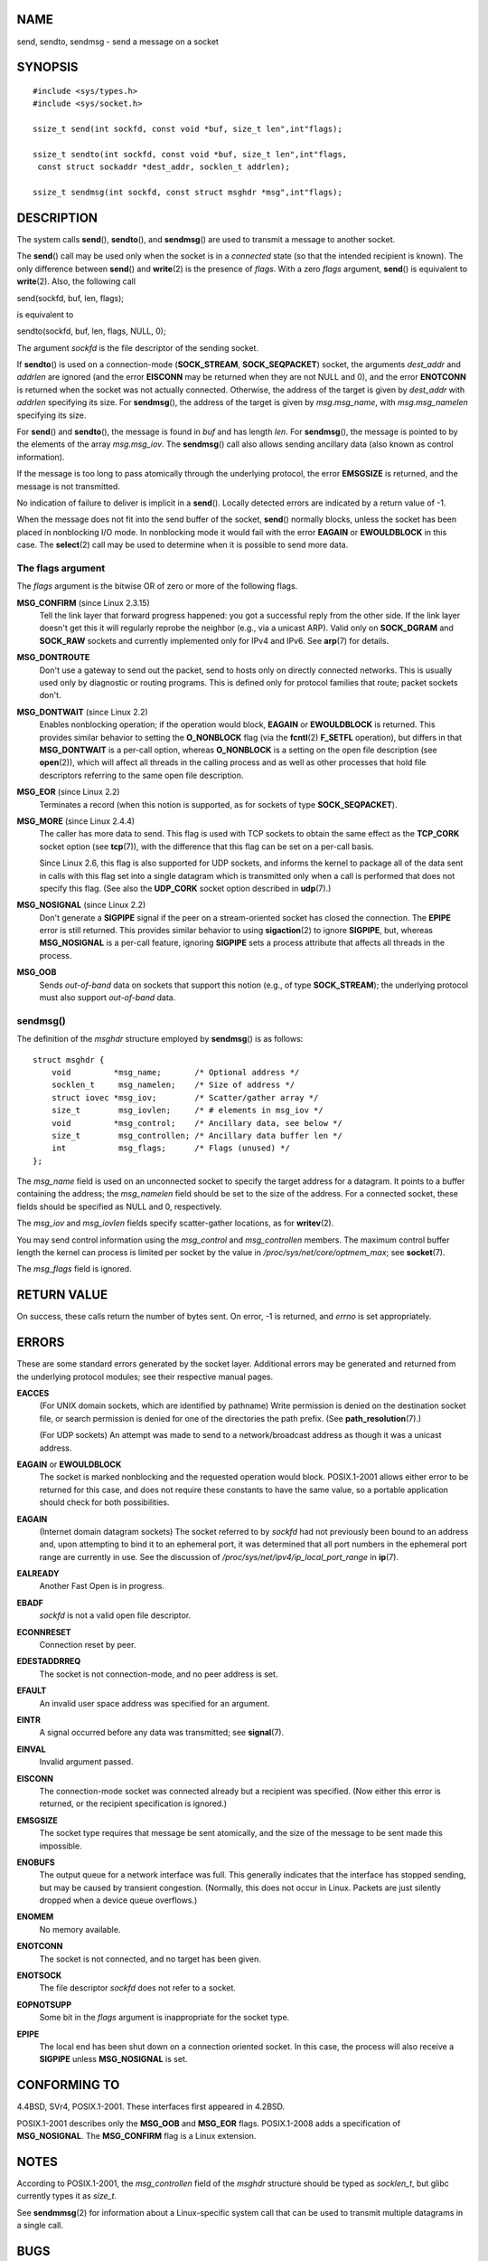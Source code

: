 NAME
====

send, sendto, sendmsg - send a message on a socket

SYNOPSIS
========

::

   #include <sys/types.h>
   #include <sys/socket.h>

   ssize_t send(int sockfd, const void *buf, size_t len",int"flags);

   ssize_t sendto(int sockfd, const void *buf, size_t len",int"flags,
    const struct sockaddr *dest_addr, socklen_t addrlen);

   ssize_t sendmsg(int sockfd, const struct msghdr *msg",int"flags);

DESCRIPTION
===========

The system calls **send**\ (), **sendto**\ (), and **sendmsg**\ () are
used to transmit a message to another socket.

The **send**\ () call may be used only when the socket is in a
*connected* state (so that the intended recipient is known). The only
difference between **send**\ () and **write**\ (2) is the presence of
*flags*. With a zero *flags* argument, **send**\ () is equivalent to
**write**\ (2). Also, the following call

send(sockfd, buf, len, flags);

is equivalent to

sendto(sockfd, buf, len, flags, NULL, 0);

The argument *sockfd* is the file descriptor of the sending socket.

If **sendto**\ () is used on a connection-mode (**SOCK_STREAM**,
**SOCK_SEQPACKET**) socket, the arguments *dest_addr* and *addrlen* are
ignored (and the error **EISCONN** may be returned when they are not
NULL and 0), and the error **ENOTCONN** is returned when the socket was
not actually connected. Otherwise, the address of the target is given by
*dest_addr* with *addrlen* specifying its size. For **sendmsg**\ (), the
address of the target is given by *msg.msg_name*, with *msg.msg_namelen*
specifying its size.

For **send**\ () and **sendto**\ (), the message is found in *buf* and
has length *len*. For **sendmsg**\ (), the message is pointed to by the
elements of the array *msg.msg_iov*. The **sendmsg**\ () call also
allows sending ancillary data (also known as control information).

If the message is too long to pass atomically through the underlying
protocol, the error **EMSGSIZE** is returned, and the message is not
transmitted.

No indication of failure to deliver is implicit in a **send**\ ().
Locally detected errors are indicated by a return value of -1.

When the message does not fit into the send buffer of the socket,
**send**\ () normally blocks, unless the socket has been placed in
nonblocking I/O mode. In nonblocking mode it would fail with the error
**EAGAIN** or **EWOULDBLOCK** in this case. The **select**\ (2) call may
be used to determine when it is possible to send more data.

The flags argument
------------------

The *flags* argument is the bitwise OR of zero or more of the following
flags.

**MSG_CONFIRM** (since Linux 2.3.15)
   Tell the link layer that forward progress happened: you got a
   successful reply from the other side. If the link layer doesn't get
   this it will regularly reprobe the neighbor (e.g., via a unicast
   ARP). Valid only on **SOCK_DGRAM** and **SOCK_RAW** sockets and
   currently implemented only for IPv4 and IPv6. See **arp**\ (7) for
   details.

**MSG_DONTROUTE**
   Don't use a gateway to send out the packet, send to hosts only on
   directly connected networks. This is usually used only by diagnostic
   or routing programs. This is defined only for protocol families that
   route; packet sockets don't.

**MSG_DONTWAIT** (since Linux 2.2)
   Enables nonblocking operation; if the operation would block,
   **EAGAIN** or **EWOULDBLOCK** is returned. This provides similar
   behavior to setting the **O_NONBLOCK** flag (via the **fcntl**\ (2)
   **F_SETFL** operation), but differs in that **MSG_DONTWAIT** is a
   per-call option, whereas **O_NONBLOCK** is a setting on the open file
   description (see **open**\ (2)), which will affect all threads in the
   calling process and as well as other processes that hold file
   descriptors referring to the same open file description.

**MSG_EOR** (since Linux 2.2)
   Terminates a record (when this notion is supported, as for sockets of
   type **SOCK_SEQPACKET**).

**MSG_MORE** (since Linux 2.4.4)
   The caller has more data to send. This flag is used with TCP sockets
   to obtain the same effect as the **TCP_CORK** socket option (see
   **tcp**\ (7)), with the difference that this flag can be set on a
   per-call basis.

   Since Linux 2.6, this flag is also supported for UDP sockets, and
   informs the kernel to package all of the data sent in calls with this
   flag set into a single datagram which is transmitted only when a call
   is performed that does not specify this flag. (See also the
   **UDP_CORK** socket option described in **udp**\ (7).)

**MSG_NOSIGNAL** (since Linux 2.2)
   Don't generate a **SIGPIPE** signal if the peer on a stream-oriented
   socket has closed the connection. The **EPIPE** error is still
   returned. This provides similar behavior to using **sigaction**\ (2)
   to ignore **SIGPIPE**, but, whereas **MSG_NOSIGNAL** is a per-call
   feature, ignoring **SIGPIPE** sets a process attribute that affects
   all threads in the process.

**MSG_OOB**
   Sends *out-of-band* data on sockets that support this notion (e.g.,
   of type **SOCK_STREAM**); the underlying protocol must also support
   *out-of-band* data.

sendmsg()
---------

The definition of the *msghdr* structure employed by **sendmsg**\ () is
as follows:

::

   struct msghdr {
       void         *msg_name;       /* Optional address */
       socklen_t     msg_namelen;    /* Size of address */
       struct iovec *msg_iov;        /* Scatter/gather array */
       size_t        msg_iovlen;     /* # elements in msg_iov */
       void         *msg_control;    /* Ancillary data, see below */
       size_t        msg_controllen; /* Ancillary data buffer len */
       int           msg_flags;      /* Flags (unused) */
   };

The *msg_name* field is used on an unconnected socket to specify the
target address for a datagram. It points to a buffer containing the
address; the *msg_namelen* field should be set to the size of the
address. For a connected socket, these fields should be specified as
NULL and 0, respectively.

The *msg_iov* and *msg_iovlen* fields specify scatter-gather locations,
as for **writev**\ (2).

You may send control information using the *msg_control* and
*msg_controllen* members. The maximum control buffer length the kernel
can process is limited per socket by the value in
*/proc/sys/net/core/optmem_max*; see **socket**\ (7).

The *msg_flags* field is ignored.

RETURN VALUE
============

On success, these calls return the number of bytes sent. On error, -1 is
returned, and *errno* is set appropriately.

ERRORS
======

These are some standard errors generated by the socket layer. Additional
errors may be generated and returned from the underlying protocol
modules; see their respective manual pages.

**EACCES**
   (For UNIX domain sockets, which are identified by pathname) Write
   permission is denied on the destination socket file, or search
   permission is denied for one of the directories the path prefix. (See
   **path_resolution**\ (7).)

   (For UDP sockets) An attempt was made to send to a network/broadcast
   address as though it was a unicast address.

**EAGAIN** or **EWOULDBLOCK**
   The socket is marked nonblocking and the requested operation would
   block. POSIX.1-2001 allows either error to be returned for this case,
   and does not require these constants to have the same value, so a
   portable application should check for both possibilities.

**EAGAIN**
   (Internet domain datagram sockets) The socket referred to by *sockfd*
   had not previously been bound to an address and, upon attempting to
   bind it to an ephemeral port, it was determined that all port numbers
   in the ephemeral port range are currently in use. See the discussion
   of */proc/sys/net/ipv4/ip_local_port_range* in **ip**\ (7).

**EALREADY**
   Another Fast Open is in progress.

**EBADF**
   *sockfd* is not a valid open file descriptor.

**ECONNRESET**
   Connection reset by peer.

**EDESTADDRREQ**
   The socket is not connection-mode, and no peer address is set.

**EFAULT**
   An invalid user space address was specified for an argument.

**EINTR**
   A signal occurred before any data was transmitted; see
   **signal**\ (7).

**EINVAL**
   Invalid argument passed.

**EISCONN**
   The connection-mode socket was connected already but a recipient was
   specified. (Now either this error is returned, or the recipient
   specification is ignored.)

**EMSGSIZE**
   The socket type requires that message be sent atomically, and the
   size of the message to be sent made this impossible.

**ENOBUFS**
   The output queue for a network interface was full. This generally
   indicates that the interface has stopped sending, but may be caused
   by transient congestion. (Normally, this does not occur in Linux.
   Packets are just silently dropped when a device queue overflows.)

**ENOMEM**
   No memory available.

**ENOTCONN**
   The socket is not connected, and no target has been given.

**ENOTSOCK**
   The file descriptor *sockfd* does not refer to a socket.

**EOPNOTSUPP**
   Some bit in the *flags* argument is inappropriate for the socket
   type.

**EPIPE**
   The local end has been shut down on a connection oriented socket. In
   this case, the process will also receive a **SIGPIPE** unless
   **MSG_NOSIGNAL** is set.

CONFORMING TO
=============

4.4BSD, SVr4, POSIX.1-2001. These interfaces first appeared in 4.2BSD.

POSIX.1-2001 describes only the **MSG_OOB** and **MSG_EOR** flags.
POSIX.1-2008 adds a specification of **MSG_NOSIGNAL**. The
**MSG_CONFIRM** flag is a Linux extension.

NOTES
=====

According to POSIX.1-2001, the *msg_controllen* field of the *msghdr*
structure should be typed as *socklen_t*, but glibc currently types it
as *size_t*.

See **sendmmsg**\ (2) for information about a Linux-specific system call
that can be used to transmit multiple datagrams in a single call.

BUGS
====

Linux may return **EPIPE** instead of **ENOTCONN**.

EXAMPLES
========

An example of the use of **sendto**\ () is shown in
**getaddrinfo**\ (3).

SEE ALSO
========

**fcntl**\ (2), **getsockopt**\ (2), **recv**\ (2), **select**\ (2),
**sendfile**\ (2), **sendmmsg**\ (2), **shutdown**\ (2),
**socket**\ (2), **write**\ (2), **cmsg**\ (3), **ip**\ (7),
**ipv6**\ (7), **socket**\ (7), **tcp**\ (7), **udp**\ (7),
**unix**\ (7)
